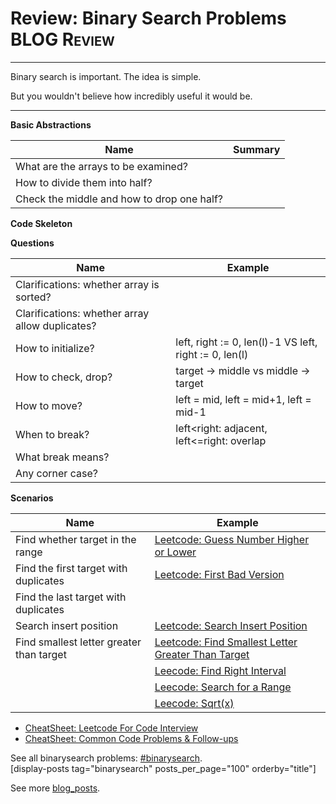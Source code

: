 * Review: Binary Search Problems                                :BLOG:Review:
#+STARTUP: showeverything
#+OPTIONS: toc:nil \n:t ^:nil creator:nil d:nil
:PROPERTIES:
:type: binarysearch, review
:END:
---------------------------------------------------------------------
Binary search is important. The idea is simple.

But you wouldn't believe how incredibly useful it would be.
---------------------------------------------------------------------
#+BEGIN_HTML
<a href="https://github.com/dennyzhang/code.dennyzhang.com/tree/master/review/review-binarysearch"><img align="right" width="200" height="183" src="https://www.dennyzhang.com/wp-content/uploads/denny/watermark/github.png" /></a>
#+END_HTML

*Basic Abstractions*
| Name                                       | Summary |
|--------------------------------------------+---------|
| What are the arrays to be examined?        |         |
| How to divide them into half?              |         |
| Check the middle and how to drop one half? |         |

*Code Skeleton*

*Questions*
| Name                                            | Example                                                |
|-------------------------------------------------+--------------------------------------------------------|
| Clarifications: whether array is sorted?        |                                                        |
| Clarifications: whether array allow duplicates? |                                                        |
|-------------------------------------------------+--------------------------------------------------------|
| How to initialize?                              | left, right := 0, len(l)-1 VS left, right := 0, len(l) |
| How to check, drop?                             | target -> middle vs middle -> target                   |
| How to move?                                    | left = mid, left = mid+1, left = mid-1                 |
| When to break?                                  | left<right: adjacent, left<=right: overlap             |
| What break means?                               |                                                        |
| Any corner case?                                |                                                        |

*Scenarios*
| Name                                     | Example                                            |
|------------------------------------------+----------------------------------------------------|
| Find whether target in the range         | [[https://code.dennyzhang.com/guess-number-higher-or-lower][Leetcode: Guess Number Higher or Lower]]             |
| Find the first target with duplicates    | [[https://code.dennyzhang.com/first-bad-version][Leetcode: First Bad Version]]                        |
| Find the last target with duplicates     |                                                    |
| Search insert position                   | [[https://code.dennyzhang.com/search-insert-position][Leetcode: Search Insert Position]]                   |
| Find smallest letter greater than target | [[https://code.dennyzhang.com/find-smallest-letter-greater-than-target][Leetcode: Find Smallest Letter Greater Than Target]] |
|                                          | [[https://code.dennyzhang.com/find-right-interval][Leecode: Find Right Interval]]                       |
|                                          | [[https://code.dennyzhang.com/search-for-a-range][Leecode: Search for a Range]]                        |
|                                          | [[https://code.dennyzhang.com/sqrtx/][Leecode: Sqrt(x)]]                                   |

- [[https://cheatsheet.dennyzhang.com/cheatsheet-leetcode-A4][CheatSheet: Leetcode For Code Interview]]
- [[https://cheatsheet.dennyzhang.com/cheatsheet-followup-A4][CheatSheet: Common Code Problems & Follow-ups]]

See all binarysearch problems: [[https://code.dennyzhang.com/tag/binarysearch/][#binarysearch]].
[display-posts tag="binarysearch" posts_per_page="100" orderby="title"]

See more [[https://code.dennyzhang.com/?s=blog+posts][blog_posts]].

#+BEGIN_HTML
<div style="overflow: hidden;">
<div style="float: left; padding: 5px"> <a href="https://www.linkedin.com/in/dennyzhang001"><img src="https://www.dennyzhang.com/wp-content/uploads/sns/linkedin.png" alt="linkedin" /></a></div>
<div style="float: left; padding: 5px"><a href="https://github.com/DennyZhang"><img src="https://www.dennyzhang.com/wp-content/uploads/sns/github.png" alt="github" /></a></div>
<div style="float: left; padding: 5px"><a href="https://www.dennyzhang.com/slack" target="_blank" rel="nofollow"><img src="https://www.dennyzhang.com/wp-content/uploads/sns/slack.png" alt="slack"/></a></div>
</div>
#+END_HTML
* TODO https://blog.csdn.net/roufoo/article/details/88773399              :noexport:
* org-mode configuration                                           :noexport:
#+STARTUP: overview customtime noalign logdone showall
#+DESCRIPTION:
#+KEYWORDS:
#+LATEX_HEADER: \usepackage[margin=0.6in]{geometry}
#+LaTeX_CLASS_OPTIONS: [8pt]
#+LATEX_HEADER: \usepackage[english]{babel}
#+LATEX_HEADER: \usepackage{lastpage}
#+LATEX_HEADER: \usepackage{fancyhdr}
#+LATEX_HEADER: \pagestyle{fancy}
#+LATEX_HEADER: \fancyhf{}
#+LATEX_HEADER: \rhead{Updated: \today}
#+LATEX_HEADER: \rfoot{\thepage\ of \pageref{LastPage}}
#+LATEX_HEADER: \lfoot{\href{https://github.com/dennyzhang/cheatsheet.dennyzhang.com/tree/master/cheatsheet-leetcode-A4}{GitHub: https://github.com/dennyzhang/cheatsheet.dennyzhang.com/tree/master/cheatsheet-leetcode-A4}}
#+LATEX_HEADER: \lhead{\href{https://cheatsheet.dennyzhang.com/cheatsheet-slack-A4}{Blog URL: https://cheatsheet.dennyzhang.com/cheatsheet-leetcode-A4}}
#+AUTHOR: Denny Zhang
#+EMAIL:  denny@dennyzhang.com
#+TAGS: noexport(n)
#+PRIORITIES: A D C
#+OPTIONS:   H:3 num:t toc:nil \n:nil @:t ::t |:t ^:t -:t f:t *:t <:t
#+OPTIONS:   TeX:t LaTeX:nil skip:nil d:nil todo:t pri:nil tags:not-in-toc
#+EXPORT_EXCLUDE_TAGS: exclude noexport
#+SEQ_TODO: TODO HALF ASSIGN | DONE BYPASS DELEGATE CANCELED DEFERRED
#+LINK_UP:
#+LINK_HOME:

